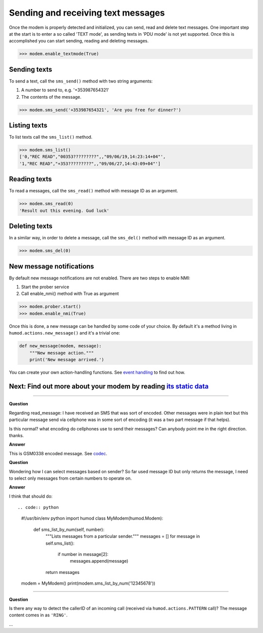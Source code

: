 Sending and receiving text messages
===================================
Once the modem is properly detected and initialized, you can send, read and delete text messages. One important step at the start is to enter a so called 'TEXT mode', as sending texts in 'PDU mode' is not yet supported. Once this is accomplished you can start sending, reading and deleting messages.

.. code:: python

    >>> modem.enable_textmode(True)

Sending texts
-------------
To send a text, call the ``sms_send()`` method with two string arguments:

1. A number to send to, e.g. '+353987654321'
2. The contents of the message.

.. code:: python

    >>> modem.sms_send('+353987654321', 'Are you free for dinner?')

Listing texts
-------------
To list texts call the ``sms_list()`` method.

.. code:: python

    >>> modem.sms_list()
    ['0,"REC READ","00353?????????",,"09/06/19,14:23:14+04"',
    '1,"REC READ","+353?????????",,"09/06/27,14:43:09+04"']

Reading texts
-------------
To read a messages, call the ``sms_read()`` method with message ID as an argument.

.. code:: python

    >>> modem.sms_read(0)
    'Result out this evening. Gud luck'

Deleting texts
--------------
In a similar way, in order to delete a message, call the ``sms_del()`` method with message ID as an argument.

.. code:: python

    >>> modem.sms_del(0)

New message notifications
-------------------------
By default new message notifications are not enabled. There are two steps to enable NMI:

1. Start the prober service
2. Call enable_nmi() method with True as argument

.. code:: python

    >>> modem.prober.start()
    >>> modem.enable_nmi(True)

Once this is done, a new message can be handled by some code of your choice. By default it's a method living in ``humod.actions.new_message()`` and it's a trivial one: 

.. code:: python

    def new_message(modem, message):
        """New message action."""
        print('New message arrived.')

You can create your own action-handling functions. See `event handling <EventHandling.rst>`_ to find out how. 

Next: Find out more about your modem by reading `its static data <ShowStaticInfo.rst>`_
----------------------

----------

**Question**

Regarding read_message: I have received an SMS that was sort of encoded.  Other messages were in plain text but this particular message send via cellphone was in some sort of encoding (it was a two part message if that helps). 

Is this normal? what encoding do cellphones use to send their messages?  Can anybody point me in the right direction. thanks.

**Answer**

This is GSM0338 encoded message. See `codec <https://github.com/dsch/gsm0338>`_.

**Question**

Wondering how I can select messages based on sender? So far used message ID but only returns the message, I need to select only messages from certain numbers to operate on.

**Answer**

I think that should do::

.. code:: python

    #!/usr/bin/env python
    import humod
    class MyModem(humod.Modem):
        def sms_list_by_num(self, number):
            """Lists messages from a particular sender."""
            messages = []
            for message in self.sms_list():
                if number in message[2]:
                    messages.append(message)
            return messages
    
    modem = MyModem()
    print(modem.sms_list_by_num('12345678'))

----------

**Question**

Is there any way to detect the callerID of an incoming call (received via ``humod.actions.PATTERN`` call)?  The message content comes in as ``'RING'``.

...